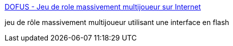 :jbake-type: post
:jbake-status: published
:jbake-title: DOFUS - Jeu de role massivement multijoueur sur Internet
:jbake-tags: software,flash,online,jeu,rpg,_mois_févr.,_année_2005
:jbake-date: 2005-02-10
:jbake-depth: ../
:jbake-uri: shaarli/1108056253000.adoc
:jbake-source: https://nicolas-delsaux.hd.free.fr/Shaarli?searchterm=http%3A%2F%2Fwww.dofus.com%2F&searchtags=software+flash+online+jeu+rpg+_mois_f%C3%A9vr.+_ann%C3%A9e_2005
:jbake-style: shaarli

http://www.dofus.com/[DOFUS - Jeu de role massivement multijoueur sur Internet]

jeu de rôle massivement multijoueur utilisant une interface en flash
